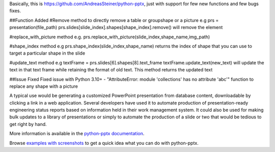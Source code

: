 Basically, this is https://github.com/AndreasSteiner/python-pptx, just with support for few new functions and few bugs fixes.


##Function Added
#Remove method to directly remove a table or groupshape or a picture 
e.g prs = presentation(file_path)
prs.slides[slide_index].shapes[shape_index].remove() will remove the element 

#replace_with_picture method
e.g.
prs.replace_with_picture(slide_index,shape_name,img_path)

#shape_index method
e.g
prs.shape_index(slide_index,shape_name) returns the index of shape that you can use to target a particular shape in the slide

#update_text method
e.g
textFrame = prs.slides[6].shapes[8].text_frame
textFrame.update_text(new_text) will update the text in that text frame while retaining the format of old text.
This method returns the updated text

##Issue Fixed
Fixed issue with Python 3.10+ - "AttributeError: module 'collections' has no attribute 'abc'"
function to replace any shape with a picture


A typical use would be generating a customized PowerPoint presentation from
database content, downloadable by clicking a link in a web application.
Several developers have used it to automate production of presentation-ready
engineering status reports based on information held in their work management
system. It could also be used for making bulk updates to a library of
presentations or simply to automate the production of a slide or two that
would be tedious to get right by hand.

More information is available in the `python-pptx documentation`_.

Browse `examples with screenshots`_ to get a quick idea what you can do with
python-pptx.

.. _`python-pptx documentation`:
   https://python-pptx.readthedocs.org/en/latest/

.. _`examples with screenshots`:
   https://python-pptx.readthedocs.org/en/latest/user/quickstart.html
